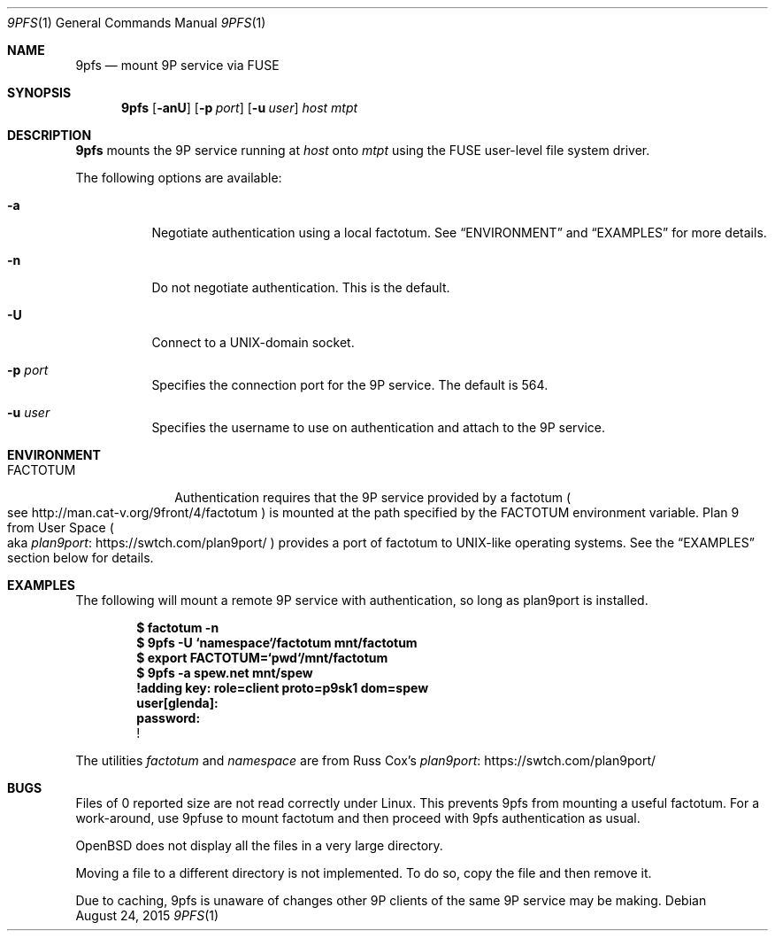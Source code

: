 .Dd $Mdocdate: August 24  2015 $
.Dt 9PFS 1
.Os
.Sh NAME
.Nm 9pfs
.Nd mount 9P service via FUSE
.Sh SYNOPSIS
.Nm 9pfs
.Bk -words
.Op Fl anU
.Op Fl p Ar port
.Op Fl u Ar user
.Ar host
.Ar mtpt
.Ek
.Sh DESCRIPTION
.Nm 9pfs
mounts the 9P service running at
.Ar host
onto
.Ar mtpt
using the FUSE user-level file system driver.
.Pp
The following options are available:
.Bl -tag -width Ds
.It Fl a
Negotiate authentication using a local factotum. See
.Sx ENVIRONMENT
and
.Sx EXAMPLES
for more details.
.It Fl n
Do not negotiate authentication. This is the
default.
.It Fl U
Connect to a UNIX-domain
socket.
.It Fl p Ar port
Specifies the connection port for the 9P service.
The default is 564.
.It Fl u Ar user
Specifies the username to use on authentication
and attach to the 9P service.
.El
.Sh ENVIRONMENT
.Bl -tag -width FACTOTUM
.It Ev FACTOTUM
Authentication requires that the 9P service
provided by a factotum
.Po see
.Lk http://man.cat-v.org/9front/4/factotum
.Pc
is mounted at the path specified by the
.Ev FACTOTUM
environment variable. Plan 9 from User Space
.Po
aka
.Lk https://swtch.com/plan9port/ plan9port
.Pc
provides a port of factotum to
UNIX-like operating systems.
See the
.Sx EXAMPLES
section below for details.
.El
.Sh EXAMPLES
The following will mount a remote 9P service
with authentication, so long as plan9port is
installed.
.Pp
.Dl $ factotum -n
.Dl $ 9pfs -U `namespace`/factotum mnt/factotum
.Dl $ export FACTOTUM=`pwd`/mnt/factotum
.Dl $ 9pfs -a spew.net mnt/spew
.Dl !adding key: role=client proto=p9sk1 dom=spew
.Dl user[glenda]:
.Dl password:
.Dl !
.Pp
The utilities
.Ar factotum
and
.Ar namespace
are from Russ Cox's
.Lk https://swtch.com/plan9port/ plan9port
.Sh BUGS
Files of 0 reported size are not read correctly under Linux. This
prevents 9pfs from mounting a useful factotum. For a
work-around, use 9pfuse to mount factotum and then proceed with
9pfs authentication as usual.
.Pp
OpenBSD does not display all the files in a very large
directory.
.Pp
Moving a file to a different directory is not implemented.
To do so, copy the file and then remove it.
.Pp
Due to caching, 9pfs is unaware of changes other 9P clients
of the same 9P service may be making.
